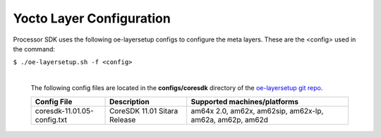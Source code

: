 **************************
Yocto Layer Configuration
**************************

Processor SDK uses the following oe-layersetup configs to configure the
meta layers. These are the <config> used in the command:

``$ ./oe-layersetup.sh -f <config>``


    |
    | The following config files are located in the **configs/coresdk**
      directory of the `oe-layersetup git repo <https://git.ti.com/cgit/arago-project/oe-layersetup/>`_.

    +-----------------------------------+----------------------------------+-----------------------------------------------------------+
    | Config File                       | Description                      | Supported machines/platforms                              |
    +===================================+==================================+===========================================================+
    |  coresdk-11.01.05-config.txt      | CoreSDK 11.01 Sitara Release     | am64x 2.0, am62x, am62sip, am62x-lp, am62a, am62p, am62d  |
    +-----------------------------------+----------------------------------+-----------------------------------------------------------+

